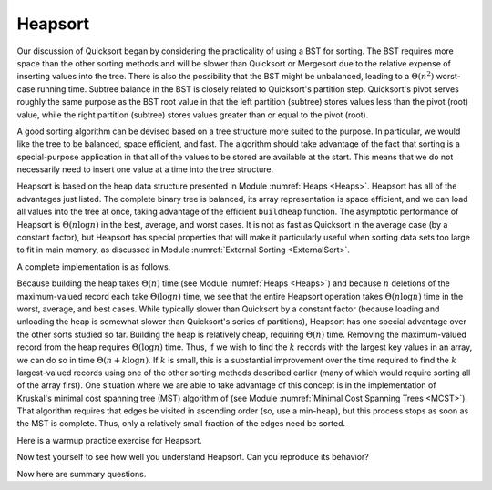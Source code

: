 .. This file is part of the OpenDSA eTextbook project. See
.. http://algoviz.org/OpenDSA for more details.
.. Copyright (c) 2012-2013 by the OpenDSA Project Contributors, and
.. distributed under an MIT open source license.

.. avmetadata::
   :author: Cliff Shaffer
   :prerequisites: Sorting
   :topic: Sorting

.. _Heapsort:

.. odsascript:: JSAV/extras/binaryheap.js
.. odsalink:: AV/slideCON.css

.. index:: ! Heapsort

Heapsort
========

Our discussion of Quicksort began by considering the practicality of
using a BST for sorting.
The BST requires more space than the other sorting methods and will
be slower than Quicksort or Mergesort due to the relative expense of
inserting values into the tree.
There is also the possibility that the BST might be unbalanced,
leading to a :math:`\Theta(n^2)` worst-case running time.
Subtree balance in the BST is closely related to Quicksort's partition
step.
Quicksort's pivot serves roughly the same purpose as the BST root
value in that the left partition (subtree) stores values less than
the pivot (root) value, while the right partition (subtree) stores
values greater than or equal to the pivot (root).

A good sorting algorithm can be devised based on a tree structure more
suited to the purpose.
In particular, we would like the tree to be balanced, space efficient,
and fast.
The algorithm should take advantage of the fact that sorting is a
special-purpose application in that all of the values to be stored are
available at the start.
This means that we do not necessarily need to insert one value at a
time into the tree structure.

Heapsort is based on the heap data structure presented in
Module :numref:`Heaps <Heaps>`.
Heapsort has all of the advantages just listed.
The complete binary tree is balanced, its array representation is
space efficient, and we can load all values into the tree at once,
taking advantage of the efficient ``buildheap`` function.
The asymptotic performance of Heapsort is
:math:`\Theta(n \log n)` in the best, average, and worst cases.
It is not as fast as Quicksort in the average case (by a constant
factor), but Heapsort has special properties that will make it
particularly useful when sorting data sets too large to fit in main
memory, as discussed in
Module :numref:`External Sorting <ExternalSort>`.

.. inlineav:: heapsortCON ss
   :output: show

A complete implementation is as follows.

.. codeinclude:: Sorting/Heapsort/Heapsort.pde 
   :tag: Heapsort        

Because building the heap takes :math:`\Theta(n)` time
(see Module :numref:`Heaps <Heaps>`)
and because :math:`n` deletions
of the maximum-valued record each take :math:`\Theta(\log n)` time,
we see that the entire Heapsort operation takes
:math:`\Theta(n \log n)` time in the worst, average, and best cases.
While typically slower than Quicksort by a constant factor
(because loading and unloading the heap is somewhat slower than
Quicksort's series of partitions), Heapsort
has one special advantage over the other sorts studied so far.
Building the heap is relatively cheap, requiring
:math:`\Theta(n)` time.
Removing the maximum-valued record from the heap requires
:math:`\Theta(\log n)` time.
Thus, if we wish to find the :math:`k` records with the largest
key values in an array, we can do so in time
:math:`\Theta(n + k \log n)`.
If :math:`k` is small, this is a substantial improvement over the time
required to find the :math:`k` largest-valued records using one of the
other sorting methods described earlier (many of which would require
sorting all of the array first).
One situation where we are able to take advantage of this concept is
in the implementation of Kruskal's minimal cost spanning tree (MST)
algorithm of (see Module :numref:`Minimal Cost Spanning Trees <MCST>`).
That algorithm requires that edges be visited in ascending
order (so, use a min-heap), but this process stops as soon as the MST
is complete.
Thus, only a relatively small fraction of the edges need be sorted.

Here is a warmup practice exercise for Heapsort.

.. avembed:: Exercises/Sorting/HeapsortPRO.html ka

Now test yourself to see how well you understand Heapsort.
Can you reproduce its behavior?

.. avembed:: AV/Sorting/heapsortProficiency.html pe

Now here are summary questions.

.. avembed:: Exercises/Sorting/HeapsortSumm.html ka

.. odsascript:: AV/Sorting/heapsortCON.js
